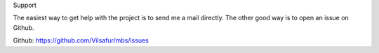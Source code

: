 Support

The easiest way to get help with the project is to send me a mail directly.
The other good way is to open an issue on Github.

Github: https://github.com/Vilsafur/mbs/issues
